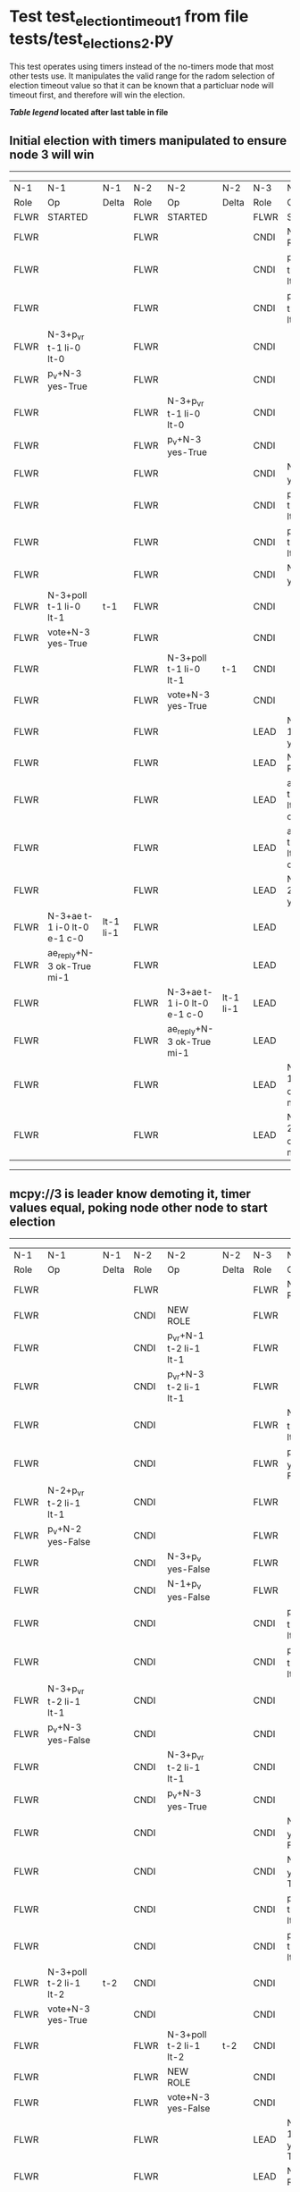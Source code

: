 * Test test_election_timeout_1 from file tests/test_elections_2.py


    This test operates using timers instead of the no-timers mode that most other tests use.
    It manipulates the valid range for the radom selection of election timeout value so
    that it can be known that a particluar node will timeout first, and therefore will
    win the election.

    


 *[[condensed Trace Table Legend][Table legend]] located after last table in file*

** Initial election with timers manipulated to ensure node 3 will win
--------------------------------------------------------------------------------------------------------------------------------------------------------
|  N-1   | N-1                         | N-1       | N-2   | N-2                         | N-2       | N-3   | N-3                         | N-3       |
|  Role  | Op                          | Delta     | Role  | Op                          | Delta     | Role  | Op                          | Delta     |
|  FLWR  | STARTED                     |           | FLWR  | STARTED                     |           | FLWR  | STARTED                     |           |
|  FLWR  |                             |           | FLWR  |                             |           | CNDI  | NEW ROLE                    |           |
|  FLWR  |                             |           | FLWR  |                             |           | CNDI  | p_v_r+N-1 t-1 li-0 lt-0     |           |
|  FLWR  |                             |           | FLWR  |                             |           | CNDI  | p_v_r+N-2 t-1 li-0 lt-0     |           |
|  FLWR  | N-3+p_v_r t-1 li-0 lt-0     |           | FLWR  |                             |           | CNDI  |                             |           |
|  FLWR  | p_v+N-3 yes-True            |           | FLWR  |                             |           | CNDI  |                             |           |
|  FLWR  |                             |           | FLWR  | N-3+p_v_r t-1 li-0 lt-0     |           | CNDI  |                             |           |
|  FLWR  |                             |           | FLWR  | p_v+N-3 yes-True            |           | CNDI  |                             |           |
|  FLWR  |                             |           | FLWR  |                             |           | CNDI  | N-1+p_v yes-True            | t-1       |
|  FLWR  |                             |           | FLWR  |                             |           | CNDI  | poll+N-1 t-1 li-0 lt-1      |           |
|  FLWR  |                             |           | FLWR  |                             |           | CNDI  | poll+N-2 t-1 li-0 lt-1      |           |
|  FLWR  |                             |           | FLWR  |                             |           | CNDI  | N-2+p_v yes-True            |           |
|  FLWR  | N-3+poll t-1 li-0 lt-1      | t-1       | FLWR  |                             |           | CNDI  |                             |           |
|  FLWR  | vote+N-3 yes-True           |           | FLWR  |                             |           | CNDI  |                             |           |
|  FLWR  |                             |           | FLWR  | N-3+poll t-1 li-0 lt-1      | t-1       | CNDI  |                             |           |
|  FLWR  |                             |           | FLWR  | vote+N-3 yes-True           |           | CNDI  |                             |           |
|  FLWR  |                             |           | FLWR  |                             |           | LEAD  | N-1+vote yes-True           | lt-1 li-1 |
|  FLWR  |                             |           | FLWR  |                             |           | LEAD  | NEW ROLE                    |           |
|  FLWR  |                             |           | FLWR  |                             |           | LEAD  | ae+N-1 t-1 i-0 lt-0 e-1 c-0 |           |
|  FLWR  |                             |           | FLWR  |                             |           | LEAD  | ae+N-2 t-1 i-0 lt-0 e-1 c-0 |           |
|  FLWR  |                             |           | FLWR  |                             |           | LEAD  | N-2+vote yes-True           |           |
|  FLWR  | N-3+ae t-1 i-0 lt-0 e-1 c-0 | lt-1 li-1 | FLWR  |                             |           | LEAD  |                             |           |
|  FLWR  | ae_reply+N-3 ok-True mi-1   |           | FLWR  |                             |           | LEAD  |                             |           |
|  FLWR  |                             |           | FLWR  | N-3+ae t-1 i-0 lt-0 e-1 c-0 | lt-1 li-1 | LEAD  |                             |           |
|  FLWR  |                             |           | FLWR  | ae_reply+N-3 ok-True mi-1   |           | LEAD  |                             |           |
|  FLWR  |                             |           | FLWR  |                             |           | LEAD  | N-1+ae_reply ok-True mi-1   | ci-1      |
|  FLWR  |                             |           | FLWR  |                             |           | LEAD  | N-2+ae_reply ok-True mi-1   |           |
--------------------------------------------------------------------------------------------------------------------------------------------------------
** mcpy://3 is leader know demoting it, timer values equal, poking node other node to start election 
--------------------------------------------------------------------------------------------------------------------------------------------------------
|  N-1   | N-1                         | N-1       | N-2   | N-2                         | N-2       | N-3   | N-3                         | N-3       |
|  Role  | Op                          | Delta     | Role  | Op                          | Delta     | Role  | Op                          | Delta     |
|  FLWR  |                             |           | FLWR  |                             |           | FLWR  | NEW ROLE                    |           |
|  FLWR  |                             |           | CNDI  | NEW ROLE                    |           | FLWR  |                             |           |
|  FLWR  |                             |           | CNDI  | p_v_r+N-1 t-2 li-1 lt-1     |           | FLWR  |                             |           |
|  FLWR  |                             |           | CNDI  | p_v_r+N-3 t-2 li-1 lt-1     |           | FLWR  |                             |           |
|  FLWR  |                             |           | CNDI  |                             |           | FLWR  | N-2+p_v_r t-2 li-1 lt-1     |           |
|  FLWR  |                             |           | CNDI  |                             |           | FLWR  | p_v+N-2 yes-False           |           |
|  FLWR  | N-2+p_v_r t-2 li-1 lt-1     |           | CNDI  |                             |           | FLWR  |                             |           |
|  FLWR  | p_v+N-2 yes-False           |           | CNDI  |                             |           | FLWR  |                             |           |
|  FLWR  |                             |           | CNDI  | N-3+p_v yes-False           |           | FLWR  |                             |           |
|  FLWR  |                             |           | CNDI  | N-1+p_v yes-False           |           | FLWR  |                             |           |
|  FLWR  |                             |           | CNDI  |                             |           | CNDI  | p_v_r+N-1 t-2 li-1 lt-1     |           |
|  FLWR  |                             |           | CNDI  |                             |           | CNDI  | p_v_r+N-2 t-2 li-1 lt-1     |           |
|  FLWR  | N-3+p_v_r t-2 li-1 lt-1     |           | CNDI  |                             |           | CNDI  |                             |           |
|  FLWR  | p_v+N-3 yes-False           |           | CNDI  |                             |           | CNDI  |                             |           |
|  FLWR  |                             |           | CNDI  | N-3+p_v_r t-2 li-1 lt-1     |           | CNDI  |                             |           |
|  FLWR  |                             |           | CNDI  | p_v+N-3 yes-True            |           | CNDI  |                             |           |
|  FLWR  |                             |           | CNDI  |                             |           | CNDI  | N-1+p_v yes-False           |           |
|  FLWR  |                             |           | CNDI  |                             |           | CNDI  | N-2+p_v yes-True            | t-2       |
|  FLWR  |                             |           | CNDI  |                             |           | CNDI  | poll+N-1 t-2 li-1 lt-2      |           |
|  FLWR  |                             |           | CNDI  |                             |           | CNDI  | poll+N-2 t-2 li-1 lt-2      |           |
|  FLWR  | N-3+poll t-2 li-1 lt-2      | t-2       | CNDI  |                             |           | CNDI  |                             |           |
|  FLWR  | vote+N-3 yes-True           |           | CNDI  |                             |           | CNDI  |                             |           |
|  FLWR  |                             |           | FLWR  | N-3+poll t-2 li-1 lt-2      | t-2       | CNDI  |                             |           |
|  FLWR  |                             |           | FLWR  | NEW ROLE                    |           | CNDI  |                             |           |
|  FLWR  |                             |           | FLWR  | vote+N-3 yes-False          |           | CNDI  |                             |           |
|  FLWR  |                             |           | FLWR  |                             |           | LEAD  | N-1+vote yes-True           | lt-2 li-2 |
|  FLWR  |                             |           | FLWR  |                             |           | LEAD  | NEW ROLE                    |           |
|  FLWR  |                             |           | FLWR  |                             |           | LEAD  | ae+N-1 t-2 i-1 lt-1 e-1 c-1 |           |
|  FLWR  |                             |           | FLWR  |                             |           | LEAD  | ae+N-2 t-2 i-1 lt-1 e-1 c-1 |           |
|  FLWR  |                             |           | FLWR  |                             |           | LEAD  | N-2+vote yes-False          |           |
|  FLWR  | N-3+ae t-2 i-1 lt-1 e-1 c-1 | lt-2 li-2 | FLWR  |                             |           | LEAD  |                             |           |
|  FLWR  | ae_reply+N-3 ok-True mi-2   |           | FLWR  |                             |           | LEAD  |                             |           |
|  FLWR  |                             |           | FLWR  | N-3+ae t-2 i-1 lt-1 e-1 c-1 | lt-2 li-2 | LEAD  |                             |           |
|  FLWR  |                             |           | FLWR  | ae_reply+N-3 ok-True mi-2   |           | LEAD  |                             |           |
|  FLWR  |                             |           | FLWR  |                             |           | LEAD  | N-1+ae_reply ok-True mi-2   | ci-2      |
|  FLWR  |                             |           | FLWR  |                             |           | LEAD  | N-2+ae_reply ok-True mi-2   |           |
--------------------------------------------------------------------------------------------------------------------------------------------------------
** Node {leader.uri} is leader, testing election timeout interaction with stop flag
--------------------------------------------------------------------------------
|  N-1   | N-1       | N-1   | N-2   | N-2 | N-2   | N-3   | N-3       | N-3   |
|  Role  | Op        | Delta | Role  | Op  | Delta | Role  | Op        | Delta |
|  FLWR  |           |       | FLWR  |     |       | FLWR  | NEW ROLE  |       |
|  CNDI  | NEW ROLE  |       | FLWR  |     |       | FLWR  |           |       |
--------------------------------------------------------------------------------


* Condensed Trace Table Legend
All the items in these legends labeled N-X are placeholders for actual node id values,
actual values will be N-1, N-2, N-3, etc. up to the number of nodes in the cluster. Yes, One based, not zero.

| Column Label | Description  | Details                                                                      |
| N-X Role     | Raft Role    | FLWR is Follower CNDI is Candidate LEAD is Leader                            |
| N-X Op       | Activity     | Describes a traceable event at this node, see separate table below           |
| N-X Delta    | State change | Describes any change in state since previous trace, see separate table below |


** "Op" Column detail legend
| Value        | Meaning                                                                                      |
| STARTED      | Simulated node starting with empty log, term is 0                                            |
| CMD START    | Simulated client requested that a node (usually leader, but not for all tests) run a command |
| CMD DONE     | The previous requested command is finished, whether complete, rejected, failed, whatever     |
| CRASH        | Simulating node has simulated a crash                                                        |
| RESTART      | Previously crashed node has restarted. Look at delta column to see effects on log, if any    |
| NEW ROLE     | The node has changed Raft role since last trace line                                         |
| NETSPLIT     | The node has been partitioned away from the majority network                                 |
| NETJOIN      | The node has rejoined the majority network                                                   |
| ae-N-X       | Node has sent append_entries message to N-X, next line in this table explains                |
| (continued)  | t-1 means current term is 1, i-1 means prevLogIndex is 1, lt-1 means prevLogTerm is 1        |
| (continued)  | c-1 means sender's commitIndex is 1,                                                         |
| (continued)  | e-2 means that the entries list in the message is 2 items long. eXo-0 is a heartbeat         |
| N-X-ae_reply | Node has received the response to an append_entries message, details in continued lines      |
| (continued)  | ok-(True or False) means that entries were saved or not, mi-3 says log max index is 3        |
| poll-N-X     | Node has sent request_vote to N-X, t-1 means current term is 1 (continued next line)         |
| (continued)  | li-0 means prevLogIndex is 0, lt-0 means prevLogTerm is 0                                    |
| N-X-vote     | Node has received request_vote response from N-X, yes-(True or False) indicates vote value   |
| p_v_r-N-X    | Node has sent pre_vote_request to N-X, t-1 means proposed term is 1 (continued next line)    |
| (continued)  | li-0 means prevLogIndex is 0, lt-0 means prevLogTerm is 0                                    |
| N-X-p_v      | Node has received pre_vote_response from N-X, yes-(True or False) indicates vote value       |
| m_c-N-X      | Node has sent memebership change to N-X op is add or remove and n is the node affected       |
| N-X-m_cr     | Node has received membership change response from N-X, ok indicates success value            |
| p_t-N-X      | Node has sent power transfer command N-X so node should assume power                         |
| N-X-p_tr     | Node has received power transfer response from N-X, ok indicates success value               |
| sn-N-X       | Node has sent snopshot copy command N-X so X node should apply it to local snapshot          |
| N-X>snr      | Node has received snapshot response from N-X, s indicates success value                      |

** "Delta" Column detail legend
Any item in this column indicates that the value of that item has changed since the last trace line

| Item | Meaning                                                                                                                         |
| t-X  | Term has changed to X                                                                                                           |
| lt-X | prevLogTerm has changed to X, indicating a log record has been stored                                                           |
| li-X | prevLogIndex has changed to X, indicating a log record has been stored                                                          |
| ci-X | Indicates commitIndex has changed to X, meaning log record has been committed, and possibly applied depending on type of record |
| n-X  | Indicates a change in networks status, X-1 means re-joined majority network, X-2 means partitioned to minority network          |

** Notes about interpreting traces
The way in which the traces are collected can occasionally obscure what is going on. A case in point is the commit of records at followers.
The commit process is triggered by an append_entries message arriving at the follower with a commitIndex value that exceeds the local
commit index, and that matches a record in the local log. This starts the commit process AFTER the response message is sent. You might
be expecting it to be prior to sending the response, in bound, as is often said. Whether this is expected behavior is not called out
as an element of the Raft protocol. It is certainly not required, however, as the follower doesn't report the commit index back to the
leader.

The definition of the commit state for a record is that a majority of nodes (leader and followers) have saved the record. Once
the leader detects this it applies and commits the record. At some point it will send another append_entries to the followers and they
will apply and commit. Or, if the leader dies before doing this, the next leader will commit by implication when it sends a term start
log record.

So when you are looking at the traces, you should not expect to see the commit index increas at a follower until some other message
traffic occurs, because the tracing function only checks the commit index at message transmission boundaries.






